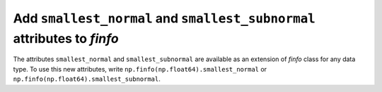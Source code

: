 Add ``smallest_normal`` and ``smallest_subnormal`` attributes to `finfo`
-------------------------------------------------------------------------

The attributes ``smallest_normal`` and ``smallest_subnormal`` are available as
an extension of `finfo` class for any data type. To use this new attributes,
write ``np.finfo(np.float64).smallest_normal`` or
``np.finfo(np.float64).smallest_subnormal``.
